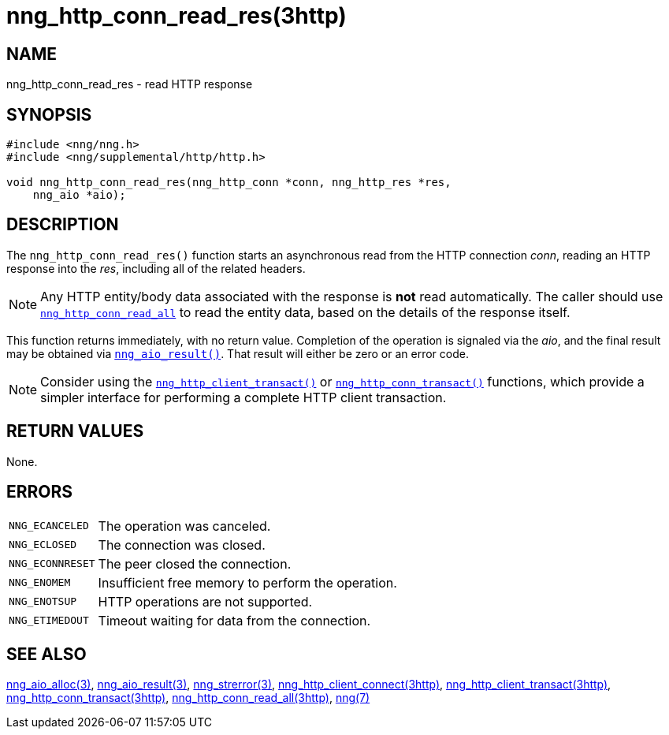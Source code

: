 = nng_http_conn_read_res(3http)
//
// Copyright 2018 Staysail Systems, Inc. <info@staysail.tech>
// Copyright 2018 Capitar IT Group BV <info@capitar.com>
//
// This document is supplied under the terms of the MIT License, a
// copy of which should be located in the distribution where this
// file was obtained (LICENSE.txt).  A copy of the license may also be
// found online at https://opensource.org/licenses/MIT.
//

== NAME

nng_http_conn_read_res - read HTTP response

== SYNOPSIS

[source, c]
----
#include <nng/nng.h>
#include <nng/supplemental/http/http.h>

void nng_http_conn_read_res(nng_http_conn *conn, nng_http_res *res,
    nng_aio *aio);
----

== DESCRIPTION

The `nng_http_conn_read_res()` function starts an asynchronous read from the
HTTP connection _conn_, reading an HTTP response into the _res_, including all
of the related headers.

NOTE: Any HTTP entity/body data associated with the response is *not* read
automatically.
The caller should use
`<<nng_http_conn_read_all.3http#,nng_http_conn_read_all>>` to read the entity
data, based on the details of the response itself.

This function returns immediately, with no return value.
Completion of
the operation is signaled via the _aio_, and the final result may be
obtained via `<<nng_aio_result.3#,nng_aio_result()>>`.
That result will either be zero or an error code.

NOTE: Consider using the
`<<nng_http_client_transact.3http#,nng_http_client_transact()>>` or
`<<nng_http_conn_transact.3http#,nng_http_conn_transact()>>` functions,
which provide a simpler interface for performing a complete HTTP client
transaction.

== RETURN VALUES

None.

== ERRORS

[horizontal]
`NNG_ECANCELED`:: The operation was canceled.
`NNG_ECLOSED`:: The connection was closed.
`NNG_ECONNRESET`:: The peer closed the connection.
`NNG_ENOMEM`:: Insufficient free memory to perform the operation.
`NNG_ENOTSUP`:: HTTP operations are not supported.
`NNG_ETIMEDOUT`:: Timeout waiting for data from the connection.

== SEE ALSO

[.text-left]
<<nng_aio_alloc.3#,nng_aio_alloc(3)>>,
<<nng_aio_result.3#,nng_aio_result(3)>>,
<<nng_strerror.3#,nng_strerror(3)>>,
<<nng_http_client_connect.3http#,nng_http_client_connect(3http)>>,
<<nng_http_client_transact.3http#,nng_http_client_transact(3http)>>,
<<nng_http_conn_transact.3http#,nng_http_conn_transact(3http)>>,
<<nng_http_conn_read_all.3http#,nng_http_conn_read_all(3http)>>,
<<nng.7#,nng(7)>>
